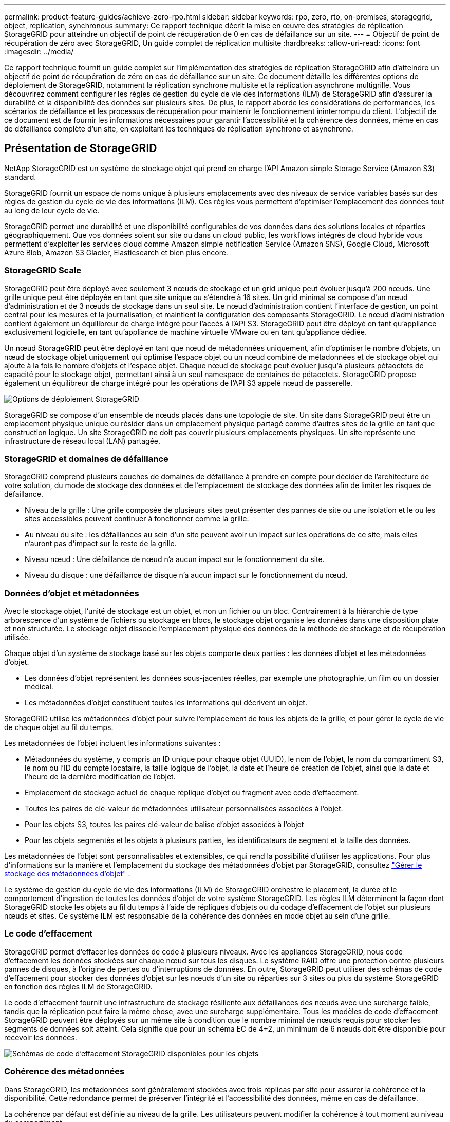 ---
permalink: product-feature-guides/achieve-zero-rpo.html 
sidebar: sidebar 
keywords: rpo, zero, rto, on-premises, storagegrid, object, replication, synchronous 
summary: Ce rapport technique décrit la mise en œuvre des stratégies de réplication StorageGRID pour atteindre un objectif de point de récupération de 0 en cas de défaillance sur un site. 
---
= Objectif de point de récupération de zéro avec StorageGRID, Un guide complet de réplication multisite
:hardbreaks:
:allow-uri-read: 
:icons: font
:imagesdir: ../media/


[role="lead"]
Ce rapport technique fournit un guide complet sur l'implémentation des stratégies de réplication StorageGRID afin d'atteindre un objectif de point de récupération de zéro en cas de défaillance sur un site. Ce document détaille les différentes options de déploiement de StorageGRID, notamment la réplication synchrone multisite et la réplication asynchrone multigrille. Vous découvrirez comment configurer les règles de gestion du cycle de vie des informations (ILM) de StorageGRID afin d'assurer la durabilité et la disponibilité des données sur plusieurs sites. De plus, le rapport aborde les considérations de performances, les scénarios de défaillance et les processus de récupération pour maintenir le fonctionnement ininterrompu du client. L'objectif de ce document est de fournir les informations nécessaires pour garantir l'accessibilité et la cohérence des données, même en cas de défaillance complète d'un site, en exploitant les techniques de réplication synchrone et asynchrone.



== Présentation de StorageGRID

NetApp StorageGRID est un système de stockage objet qui prend en charge l'API Amazon simple Storage Service (Amazon S3) standard.

StorageGRID fournit un espace de noms unique à plusieurs emplacements avec des niveaux de service variables basés sur des règles de gestion du cycle de vie des informations (ILM). Ces règles vous permettent d'optimiser l'emplacement des données tout au long de leur cycle de vie.

StorageGRID permet une durabilité et une disponibilité configurables de vos données dans des solutions locales et réparties géographiquement. Que vos données soient sur site ou dans un cloud public, les workflows intégrés de cloud hybride vous permettent d'exploiter les services cloud comme Amazon simple notification Service (Amazon SNS), Google Cloud, Microsoft Azure Blob, Amazon S3 Glacier, Elasticsearch et bien plus encore.



=== StorageGRID Scale

StorageGRID peut être déployé avec seulement 3 nœuds de stockage et un grid unique peut évoluer jusqu'à 200 nœuds. Une grille unique peut être déployée en tant que site unique ou s'étendre à 16 sites. Un grid minimal se compose d'un nœud d'administration et de 3 nœuds de stockage dans un seul site. Le nœud d'administration contient l'interface de gestion, un point central pour les mesures et la journalisation, et maintient la configuration des composants StorageGRID. Le nœud d'administration contient également un équilibreur de charge intégré pour l'accès à l'API S3. StorageGRID peut être déployé en tant qu'appliance exclusivement logicielle, en tant qu'appliance de machine virtuelle VMware ou en tant qu'appliance dédiée.

Un nœud StorageGRID peut être déployé en tant que nœud de métadonnées uniquement, afin d'optimiser le nombre d'objets, un nœud de stockage objet uniquement qui optimise l'espace objet ou un nœud combiné de métadonnées et de stockage objet qui ajoute à la fois le nombre d'objets et l'espace objet. Chaque nœud de stockage peut évoluer jusqu'à plusieurs pétaoctets de capacité pour le stockage objet, permettant ainsi à un seul namespace de centaines de pétaoctets. StorageGRID propose également un équilibreur de charge intégré pour les opérations de l'API S3 appelé nœud de passerelle.

image:zero-rpo/delivery-paths.png["Options de déploiement StorageGRID"]

StorageGRID se compose d'un ensemble de nœuds placés dans une topologie de site. Un site dans StorageGRID peut être un emplacement physique unique ou résider dans un emplacement physique partagé comme d'autres sites de la grille en tant que construction logique. Un site StorageGRID ne doit pas couvrir plusieurs emplacements physiques. Un site représente une infrastructure de réseau local (LAN) partagée.



=== StorageGRID et domaines de défaillance

StorageGRID comprend plusieurs couches de domaines de défaillance à prendre en compte pour décider de l'architecture de votre solution, du mode de stockage des données et de l'emplacement de stockage des données afin de limiter les risques de défaillance.

* Niveau de la grille : Une grille composée de plusieurs sites peut présenter des pannes de site ou une isolation et le ou les sites accessibles peuvent continuer à fonctionner comme la grille.
* Au niveau du site : les défaillances au sein d'un site peuvent avoir un impact sur les opérations de ce site, mais elles n'auront pas d'impact sur le reste de la grille.
* Niveau nœud : Une défaillance de nœud n'a aucun impact sur le fonctionnement du site.
* Niveau du disque : une défaillance de disque n'a aucun impact sur le fonctionnement du nœud.




=== Données d'objet et métadonnées

Avec le stockage objet, l'unité de stockage est un objet, et non un fichier ou un bloc. Contrairement à la hiérarchie de type arborescence d'un système de fichiers ou stockage en blocs, le stockage objet organise les données dans une disposition plate et non structurée. Le stockage objet dissocie l'emplacement physique des données de la méthode de stockage et de récupération utilisée.

Chaque objet d'un système de stockage basé sur les objets comporte deux parties : les données d'objet et les métadonnées d'objet.

* Les données d'objet représentent les données sous-jacentes réelles, par exemple une photographie, un film ou un dossier médical.
* Les métadonnées d'objet constituent toutes les informations qui décrivent un objet.


StorageGRID utilise les métadonnées d'objet pour suivre l'emplacement de tous les objets de la grille, et pour gérer le cycle de vie de chaque objet au fil du temps.

Les métadonnées de l'objet incluent les informations suivantes :

* Métadonnées du système, y compris un ID unique pour chaque objet (UUID), le nom de l'objet, le nom du compartiment S3, le nom ou l'ID du compte locataire, la taille logique de l'objet, la date et l'heure de création de l'objet, ainsi que la date et l'heure de la dernière modification de l'objet.
* Emplacement de stockage actuel de chaque réplique d'objet ou fragment avec code d'effacement.
* Toutes les paires de clé-valeur de métadonnées utilisateur personnalisées associées à l'objet.
* Pour les objets S3, toutes les paires clé-valeur de balise d'objet associées à l'objet
* Pour les objets segmentés et les objets à plusieurs parties, les identificateurs de segment et la taille des données.


Les métadonnées de l'objet sont personnalisables et extensibles, ce qui rend la possibilité d'utiliser les applications. Pour plus d'informations sur la manière et l'emplacement du stockage des métadonnées d'objet par StorageGRID, consultez https://docs.netapp.com/us-en/storagegrid/admin/managing-object-metadata-storage.html["Gérer le stockage des métadonnées d'objet"] .

Le système de gestion du cycle de vie des informations (ILM) de StorageGRID orchestre le placement, la durée et le comportement d'ingestion de toutes les données d'objet de votre système StorageGRID. Les règles ILM déterminent la façon dont StorageGRID stocke les objets au fil du temps à l'aide de répliques d'objets ou du codage d'effacement de l'objet sur plusieurs nœuds et sites. Ce système ILM est responsable de la cohérence des données en mode objet au sein d'une grille.



=== Le code d'effacement

StorageGRID permet d'effacer les données de code à plusieurs niveaux. Avec les appliances StorageGRID, nous code d'effacement les données stockées sur chaque nœud sur tous les disques. Le système RAID offre une protection contre plusieurs pannes de disques, à l'origine de pertes ou d'interruptions de données. En outre, StorageGRID peut utiliser des schémas de code d'effacement pour stocker des données d'objet sur les nœuds d'un site ou réparties sur 3 sites ou plus du système StorageGRID en fonction des règles ILM de StorageGRID.

Le code d'effacement fournit une infrastructure de stockage résiliente aux défaillances des nœuds avec une surcharge faible, tandis que la réplication peut faire la même chose, avec une surcharge supplémentaire. Tous les modèles de code d'effacement StorageGRID peuvent être déployés sur un même site à condition que le nombre minimal de nœuds requis pour stocker les segments de données soit atteint. Cela signifie que pour un schéma EC de 4+2, un minimum de 6 nœuds doit être disponible pour recevoir les données.

image:zero-rpo/ec-schemes.png["Schémas de code d'effacement StorageGRID disponibles pour les objets"]



=== Cohérence des métadonnées

Dans StorageGRID, les métadonnées sont généralement stockées avec trois réplicas par site pour assurer la cohérence et la disponibilité. Cette redondance permet de préserver l'intégrité et l'accessibilité des données, même en cas de défaillance.

La cohérence par défaut est définie au niveau de la grille. Les utilisateurs peuvent modifier la cohérence à tout moment au niveau du compartiment.

Les options de cohérence des compartiments disponibles dans StorageGRID sont les suivantes :

* *Tous* : fournit le plus haut niveau de cohérence. Tous les nœuds de la grille reçoivent les données immédiatement, faute de quoi la demande échoue.
* *Strong-global* : garantit la cohérence lecture après écriture pour toutes les demandes client sur tous les sites.
* *Strong-global V2* : garantit la cohérence lecture après écriture pour toutes les demandes client sur tous les sites. Cohérence assurée pour plusieurs nœuds, voire même une défaillance de site, lorsque le quorum de réplication des métadonnées est atteint. Par exemple, un minimum de 5 répliques doivent être faites à partir d'une grille de 3 sites avec un maximum de 3 répliques au sein d'un site.
* *Strong-site* : garantit la cohérence lecture après écriture pour toutes les demandes client au sein d'un site.
* *Read-After-New-write*(par défaut) : fournit une cohérence en lecture après écriture pour les nouveaux objets et une cohérence éventuelle pour les mises à jour d'objets. Offre une haute disponibilité et une protection des données garanties. Recommandé dans la plupart des cas.
* *Disponible* : assure la cohérence finale pour les nouveaux objets et les mises à jour d'objets. Pour les compartiments S3, utilisez uniquement si nécessaire (par exemple, pour un compartiment qui contient des valeurs de journal rarement lues ou pour les opérations HEAD ou GET sur des clés qui n'existent pas). Non pris en charge pour les compartiments FabricPool S3.




=== Cohérence des données en mode objet

Tandis que les métadonnées sont automatiquement répliquées dans et entre les sites, les décisions concernant le placement du stockage des données d'objet vous tiennent. Les données d'objet peuvent être stockées en répliques au sein d'un ou plusieurs sites, avec code d'effacement au sein d'un ou entre plusieurs sites, ou encore une combinaison de répliques et de systèmes de stockage avec code d'effacement. Les règles ILM peuvent s'appliquer à tous les objets ou être filtrées pour ne s'appliquer qu'à certains objets, compartiments ou locataires. Les règles ILM définissent le mode de stockage des objets, les réplicas et/ou le code d'effacement, la durée de stockage des objets à ces emplacements si le nombre de répliques ou le schéma de code d'effacement doit changer, ou si les emplacements doivent changer au fil du temps.

Chaque règle ILM sera configurée avec l'un des trois comportements d'ingestion pour la protection des objets : double allocation, équilibre ou stricte.

L'option de double allocation effectue immédiatement deux copies sur deux nœuds de stockage différents de la grille et renvoie la demande au client. La sélection de nœud tentera dans le site de la demande, mais peut utiliser des nœuds d'un autre site dans certaines circonstances. L'objet est ajouté à la file d'attente ILM pour être évalué et placé conformément aux règles ILM.

L'option équilibrée évalue immédiatement l'objet par rapport à la règle ILM et place l'objet de manière synchrone avant le renvoi de la requête au client. Si la règle ILM ne peut pas être respectée immédiatement en raison d'une panne ou d'un stockage inadéquat pour répondre aux exigences de placement, la double allocation sera utilisée à la place. Une fois le problème résolu, ILM place automatiquement l'objet en fonction de la règle définie.

L'option strict évalue immédiatement l'objet par rapport à la règle ILM et place l'objet de manière synchrone avant le renvoi de la requête au client. Si la règle ILM ne peut pas être respectée immédiatement en raison d'une panne ou d'un stockage inadéquat pour répondre aux exigences de placement, la requête échoue et le client doit réessayer.



=== Équilibrage de la charge

StorageGRID peut être déployé avec accès client via les nœuds de passerelle intégrés, un équilibreur de charge externe tiers 3^rd^, un round Robin DNS ou directement sur un nœud de stockage. Plusieurs nœuds de passerelle peuvent être déployés dans un site et configurés dans des groupes à haute disponibilité. Ils bénéficient ainsi d'un basculement et d'un retour arrière automatisés en cas de panne d'un nœud de passerelle. Vous pouvez combiner des méthodes d'équilibrage de charge dans une solution afin de fournir un point d'accès unique pour tous les sites d'une solution.

Les nœuds de passerelle équilibrent la charge entre les nœuds de stockage sur le site où réside le nœud de passerelle par défaut. StorageGRID peut être configuré pour permettre aux nœuds de passerelle d'équilibrer la charge à l'aide de nœuds provenant de plusieurs sites. Cette configuration ajouterait la latence entre ces sites à la latence de réponse aux demandes des clients. Ce paramètre ne doit être configuré que si la latence totale est acceptable pour les clients.



== Comment atteindre un RPO nul avec StorageGRID

Pour atteindre un objectif de point de récupération de zéro dans un système de stockage objet, il est essentiel qu'au moment de la défaillance :

* Les métadonnées et le contenu des objets sont synchronisés et sont considérés comme cohérents
* Le contenu de l'objet reste accessible malgré la défaillance.


Pour un déploiement multi-site, le solide Global V2 est le modèle de cohérence privilégié pour garantir la synchronisation des métadonnées sur tous les sites. Il est donc essentiel de respecter les exigences de RPO nul.

Les objets du système de stockage sont stockés selon des règles de gestion du cycle de vie de l'information (ILM), qui déterminent le mode et l'emplacement de stockage des données tout au long de leur cycle de vie. Pour la réplication synchrone, on peut prendre en compte entre une exécution stricte ou une exécution équilibrée.

* L'exécution stricte de ces règles ILM est nécessaire pour RPO nul, car elle garantit que les objets sont placés aux emplacements définis sans délai ni retour arrière, afin d'assurer la disponibilité et la cohérence des données.
* Le comportement d'ingestion de l'équilibre ILM de StorageGRID offre un équilibre entre haute disponibilité et résilience, permettant aux utilisateurs de continuer à ingérer des données, même en cas de défaillance d'un site.


Il est également possible d'assurer un objectif RTO de zéro en combinant l'équilibrage de la charge local et global. La garantie d'un accès client ininterrompu nécessite un équilibrage de la charge des requêtes client. Une solution StorageGRID peut contenir de nombreux nœuds de passerelle et groupes haute disponibilité dans chaque site. Pour offrir un accès ininterrompu aux clients sur n'importe quel site, même en cas de défaillance de site, vous devez configurer une solution d'équilibrage de la charge externe en association avec des nœuds de passerelle StorageGRID. Configurez des groupes haute disponibilité du nœud de passerelle qui gèrent la charge au sein de chaque site et utilisent l'équilibreur de charge externe pour équilibrer la charge entre les groupes à haute disponibilité. L'équilibreur de charge externe doit être configuré de manière à effectuer un bilan de santé afin de garantir que les demandes sont envoyées uniquement aux sites opérationnels. Pour plus d'informations sur l'équilibrage de charge avec StorageGRID, reportez-vous au https://www.netapp.com/media/17068-tr4626.pdf["Rapport technique sur l'équilibreur de charge StorageGRID"] .



== Déploiements synchrones sur plusieurs sites

*Solutions multi-sites :* StorageGRID vous permet de répliquer des objets sur plusieurs sites au sein de la grille de manière synchrone. En configurant des règles de gestion du cycle de vie des informations (ILM) avec un comportement équilibré ou strict, les objets sont placés immédiatement aux emplacements spécifiés. La configuration d'un niveau de cohérence de compartiment vers un niveau élevé de Global v2 garantit également la réplication synchrone des métadonnées. StorageGRID utilise un espace de noms global unique, qui stocke les emplacements de placement des objets en tant que métadonnées. Ainsi, chaque nœud sait où se trouvent toutes les copies ou les pièces avec code d'effacement. Si un objet ne peut pas être récupéré depuis le site sur lequel la demande a été effectuée, il est automatiquement récupéré depuis un site distant sans avoir besoin de procédures de basculement.

Une fois la défaillance résolue, aucune opération de restauration manuelle n'est nécessaire. Les performances de réplication dépendent du site avec le débit réseau le plus faible, la latence la plus élevée et les performances les plus faibles. Les performances d'un site dépendent du nombre de nœuds, du nombre de cœurs et de la vitesse du processeur, de la mémoire, de la quantité de disques et des types de disques.

*Solutions multi-grilles :* StorageGRID peut répliquer des locataires, des utilisateurs et des compartiments entre plusieurs systèmes StorageGRID à l'aide de la réplication multigrille (CGR). CGR peut étendre des données sélectionnées à plus de 16 sites, augmenter la capacité utilisable de votre magasin d'objets et fournir une reprise après sinistre. La réplication des compartiments avec CGR inclut des objets, des versions d'objets et des métadonnées, et peut être bidirectionnelle ou unidirectionnelle. L'objectif de point de récupération dépend de la performance de chaque système StorageGRID et des connexions réseau qui les relient.

*Résumé:*

* La réplication intra-grid inclut à la fois la réplication synchrone et asynchrone. Elle peut être configurée à l'aide du comportement d'ingestion ILM et du contrôle de la cohérence des métadonnées.
* La réplication inter-grid est asynchrone uniquement.




== Un déploiement multi-site à grille unique

Dans les scénarios suivants, les solutions StorageGRID sont configurées avec un équilibreur de charge externe en option qui gère les requêtes vers les groupes haute disponibilité de l'équilibreur de charge intégré. L'objectif RTO sera nul en plus du RPO nul. La solution ILM est configurée avec une protection équilibrée des ingestion pour le placement synchrone. Chaque compartiment est configuré avec un solide modèle global de cohérence v2 pour les grilles de 3 sites ou plus et une forte cohérence globale pour moins de 3 sites.

Dans une solution StorageGRID à deux sites, il existe au moins deux répliques ou 3 segments EC de chaque objet et 6 répliques de toutes les métadonnées. En cas de reprise d'activité, les mises à jour correspondant à la panne sont automatiquement synchronisées avec le ou les nœuds du site de reprise. Avec seulement 2 sites, il est peu probable que les scénarios de défaillance comprenant un objectif de point de récupération de zéro se trouvent au-delà de la perte totale du site.

image:zero-rpo/2-site.png["Système StorageGRID à deux sites"]

Dans une solution StorageGRID de trois sites ou plus, il y a au moins 3 répliques ou 3 segments EC de chaque objet et 9 répliques de toutes les métadonnées. En cas de reprise d'activité, les mises à jour correspondant à la panne sont automatiquement synchronisées avec le ou les nœuds du site de reprise. Avec trois sites ou plus, il est possible d'atteindre un RPO nul.

image:zero-rpo/3-site.png["Système StorageGRID à trois sites"]

Scénarios de défaillance multisite

[cols="34%,33%,33%"]
|===
| Panne | Résultat sur 2 sites | 3 sites ou plus résultat 


| Panne d'un seul nœud de disque | Chaque appliance utilise plusieurs groupes de disques et peut supporter au moins 1 disque par groupe en cas de défaillance sans interruption ni perte de données. | Chaque appliance utilise plusieurs groupes de disques et peut supporter au moins 1 disque par groupe en cas de défaillance sans interruption ni perte de données. 


| Panne d'un seul nœud sur un site | Aucune interruption des opérations ou perte de données. | Aucune interruption des opérations ou perte de données. 


| Défaillance de plusieurs nœuds sur un site  a| 
Interruption des opérations client dirigées vers ce site, mais aucune perte de données.

Les opérations dirigées vers l'autre site restent sans interruption et sans perte de données.
| Les opérations sont dirigées vers tous les autres sites, restent sans interruption et sans perte de données. 


| Défaillance d'un seul nœud sur plusieurs sites  a| 
Aucune perturbation ou perte de données si :

* Au moins une seule réplique existe dans la grille
* Il existe suffisamment de blocs EC dans la grille


Activités interrompues et risque de perte de données si :

* Il n'existe pas de répliques
* Il existe des mandrins EC insuffisants

 a| 
Aucune perturbation ou perte de données si :

* Au moins une seule réplique existe dans la grille
* Il existe suffisamment de blocs EC dans la grille


Activités interrompues et risque de perte de données si :

* Il n'existe pas de répliques
* Il n'existe pas de mandrins EC suffisants pour récupérer l'objet




| Panne sur un seul site | les opérations client sont interrompues jusqu'à ce que la défaillance soit résolue ou que la cohérence du compartiment soit abaissée à un site fort ou inférieur pour permettre le succès des opérations, mais sans perte de données. | Aucune interruption des opérations ou perte de données. 


| Pannes sur un seul site et sur un seul nœud | les opérations client seront interrompues jusqu'à ce que la défaillance soit résolue ou que la cohérence du compartiment soit réduite à la lecture après nouvelle écriture ou à une valeur inférieure pour assurer la réussite des opérations et éventuellement éviter les pertes de données. | Aucune interruption des opérations ou perte de données. 


| Un seul site et un nœud pour chaque site restant | les opérations client seront interrompues jusqu'à ce que la défaillance soit résolue ou que la cohérence du compartiment soit réduite à la lecture après nouvelle écriture ou à une valeur inférieure pour assurer la réussite des opérations et éventuellement éviter les pertes de données. | Les opérations seront interrompues si le quorum de la réplique de métadonnées ne peut pas être atteint et si des pertes de données sont possibles. 


| Panne multisite | Les données conservées sur les sites d'exploitation ne seront pas perdues si au moins un site ne peut pas être récupéré dans son intégralité. | Les opérations seront interrompues si le quorum de la réplique de métadonnées ne peut pas être atteint. Aucune perte de données tant qu'au moins un site est conservé. 


| Isolation réseau d'un site | les opérations client sont interrompues jusqu'à ce que la défaillance soit résolue ou que la cohérence du compartiment soit abaissée à un site fort ou inférieur pour assurer la réussite des opérations, mais sans perte de données  a| 
L'activité sera interrompue pour le site isolé, mais sans perte de données

Aucune interruption des opérations sur les sites restants et aucune perte de données

|===


== Un déploiement multi-sites à plusieurs grilles

Pour ajouter une couche supplémentaire de redondance, ce scénario utilisera deux clusters StorageGRID et utilisera la réplication inter-grille pour les maintenir synchronisés. Pour cette solution, chaque cluster StorageGRID aura trois sites. Deux sites seront utilisés pour le stockage objet et les métadonnées, tandis que le troisième site sera utilisé uniquement pour les métadonnées. Les deux systèmes seront configurés avec une règle ILM équilibrée pour stocker de manière synchrone les objets à l'aide du code d'effacement sur chacun des deux sites de données. Les compartiments seront configurés avec le solide modèle global de cohérence v2. Chaque grid sera configuré avec une réplication bidirectionnelle inter-grid sur chaque compartiment. Cela permet la réplication asynchrone entre les régions. Il est également possible d'implémenter un équilibreur de charge global pour gérer les demandes adressées aux groupes haute disponibilité de l'équilibreur de charge intégré des deux systèmes StorageGRID, afin d'atteindre un RPO nul.

La solution utilisera quatre sites répartis de manière égale en deux régions. La région 1 contiendra les 2 sites de stockage de la grille 1 comme grille principale de la région et le site de métadonnées de la grille 2. La région 2 contiendra les 2 sites de stockage de la grille 2 comme grille principale de la région et le site de métadonnées de la grille 1. Dans chaque région, le même emplacement peut héberger le site de stockage de la grille primaire de la région, ainsi que le site de métadonnées uniquement de la grille des autres régions. L'utilisation de nœuds de métadonnées uniquement comme troisième site permet d'assurer la cohérence requise pour les métadonnées et non de dupliquer le stockage des objets à cet emplacement.

image:zero-rpo/2x-grid-3-site.png["La solution multi-grid à quatre sites"]

Cette solution avec quatre emplacements distincts assure la redondance complète de deux systèmes StorageGRID distincts qui maintiennent un RPO de 0. Elle utilise à la fois la réplication synchrone multisite et la réplication asynchrone multigrille. Un seul site peut tomber en panne tout en assurant la continuité des opérations client sur les deux systèmes StorageGRID.

Dans cette solution, il existe quatre copies avec code d'effacement de chaque objet et 18 réplicas de toutes les métadonnées. Cela permet de réaliser plusieurs scénarios de défaillance sans impact sur les opérations du client. En cas de panne, les mises à jour de reprise se synchronisent automatiquement avec le ou les sites défaillants.

Scénarios de défaillance multigrille et multisite

[cols="50%,50%"]
|===
| Panne | Résultat 


| Panne d'un seul nœud de disque | Chaque appliance utilise plusieurs groupes de disques et peut supporter au moins 1 disque par groupe en cas de défaillance sans interruption ni perte de données. 


| Panne d'un seul nœud sur un site d'un grid | Aucune interruption des opérations ou perte de données. 


| Panne d'un seul nœud sur un site de chaque grid | Aucune interruption des opérations ou perte de données. 


| Défaillance de plusieurs nœuds dans un site d'une grille | Aucune interruption des opérations ou perte de données. 


| Défaillance de plusieurs nœuds sur un site de chaque grid | Aucune interruption des opérations ou perte de données. 


| Défaillance d'un seul nœud sur plusieurs sites d'un grid | Aucune interruption des opérations ou perte de données. 


| Défaillance d'un seul nœud sur plusieurs sites de chaque grid | Aucune interruption des opérations ou perte de données. 


|  |  


| Panne sur un seul site dans une grille | Aucune interruption des opérations ou perte de données. 


| Panne sur un seul site dans chaque grid | Aucune interruption des opérations ou perte de données. 


| Pannes sur un seul site et sur un seul nœud dans un grid | Aucune interruption des opérations ou perte de données. 


| Un seul site et un nœud pour chaque site restant dans une seule grille | Aucune interruption des opérations ou perte de données. 


|  |  


| Panne sur un seul emplacement | Aucune interruption des opérations ou perte de données. 


| Défaillance d'emplacement unique dans chaque grille DC1 et DC3  a| 
Les opérations seront interrompues jusqu'à ce que la défaillance soit résolue ou que la cohérence des compartiments soit réduite ; chaque grille a perdu 2 sites

Toutes les données existent toujours à 2 emplacements



| Défaillance d'emplacement unique dans chaque grille DC1 et DC4 ou DC2 et DC3 | Aucune interruption des opérations ou perte de données. 


| Panne d'emplacement unique dans chaque grille DC2 et DC4 | Aucune interruption des opérations ou perte de données. 


|  |  


| Isolation réseau d'un site  a| 
Les opérations seront interrompues pour le site isolé, mais aucune donnée ne sera perdue

Aucune interruption des opérations sur les sites restants et aucune perte de données.

|===


== Conclusion

En cas de défaillance sur un site, StorageGRID vise à assurer la durabilité et la disponibilité des données, ainsi que leur disponibilité. Grâce aux stratégies de réplication robustes de StorageGRID, notamment la réplication synchrone multisite et la réplication asynchrone multigrille, les entreprises peuvent assurer la continuité des opérations client et la cohérence des données sur plusieurs sites. La mise en œuvre de règles de gestion du cycle de vie de l'information (ILM) et l'utilisation de nœuds de métadonnées uniquement améliorent encore la résilience et les performances du système. Avec StorageGRID, les entreprises peuvent gérer leurs données en toute confiance et en sachant qu'elles restent accessibles et cohérentes même en cas de défaillance complexe. Cette approche complète de la gestion et de la réplication des données souligne l'importance d'une planification et d'une exécution méticuleuses pour atteindre un objectif de point de récupération nul et protéger les informations précieuses.

